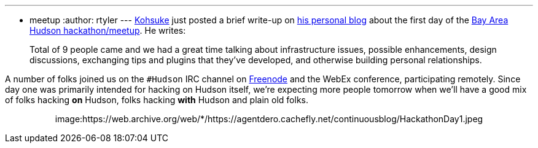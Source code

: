 ---
:layout: post
:title: Recap of Hackathon Part One
:nodeid: 170
:created: 1269050848
:tags:
  - meetup
:author: rtyler
---
https://twitter.com/kohsukekawa[Kohsuke] just posted a brief write-up on https://weblogs.java.net/blog/kohsuke/archive/2010/03/19/hudson-hackathon-day-1[his personal blog] about the first day of the https://wiki.jenkins.io/display/JENKINS/Hudson+Bay+Area+Hackathon+2.0[Bay Area Hudson hackathon/meetup]. He writes:

____
Total of 9 people came and we had a great time talking about infrastructure issues, possible enhancements, design discussions, exchanging tips and plugins that they've developed, and otherwise building personal relationships.
____

A number of folks joined us on the `#Hudson` IRC channel on https://freenode.net/[Freenode] and the WebEx conference, participating remotely. Since day one was primarily intended for hacking on Hudson itself, we're expecting more people tomorrow when we'll have a good mix of folks hacking *on* Hudson, folks hacking *with* Hudson and plain old folks.+++<center>+++image:https://web.archive.org/web/*/https://agentdero.cachefly.net/continuousblog/HackathonDay1.jpeg[The team, Day One]+++</center>+++

